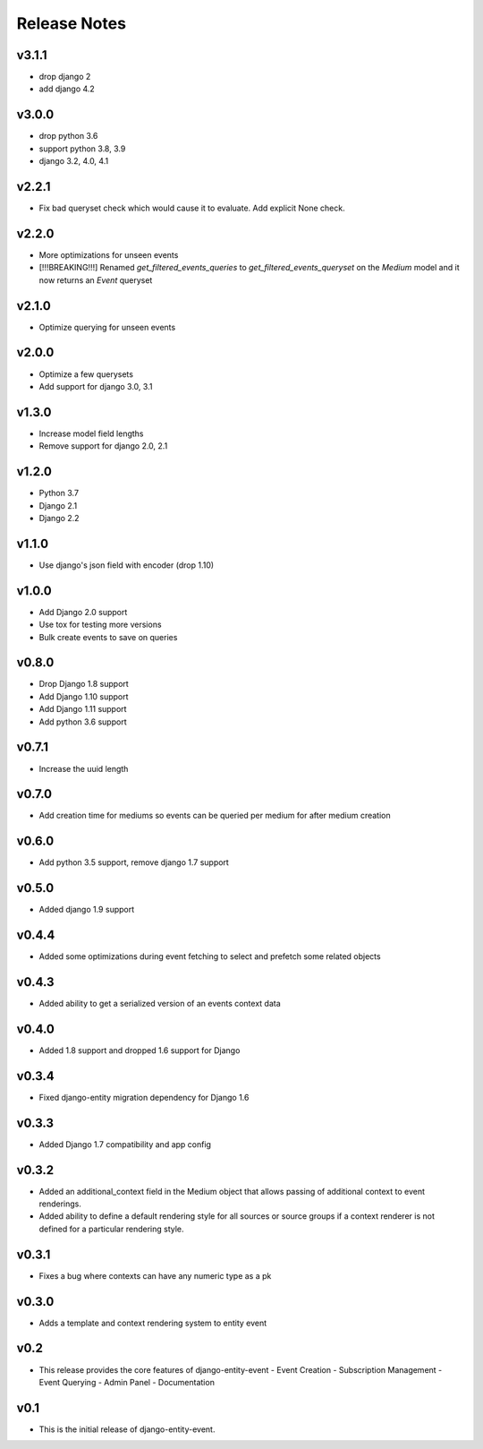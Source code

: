 Release Notes
=============

v3.1.1
------
* drop django 2
* add django 4.2

v3.0.0
------
* drop python 3.6
* support python 3.8, 3.9
* django 3.2, 4.0, 4.1

v2.2.1
------
* Fix bad queryset check which would cause it to evaluate. Add explicit None check.

v2.2.0
------
* More optimizations for unseen events
* [!!!BREAKING!!!] Renamed `get_filtered_events_queries` to `get_filtered_events_queryset` on the `Medium` model and it now returns an `Event` queryset

v2.1.0
------
* Optimize querying for unseen events

v2.0.0
------
* Optimize a few querysets
* Add support for django 3.0, 3.1

v1.3.0
------
* Increase model field lengths
* Remove support for django 2.0, 2.1

v1.2.0
------
* Python 3.7
* Django 2.1
* Django 2.2

v1.1.0
------
* Use django's json field with encoder (drop 1.10)

v1.0.0
------
* Add Django 2.0 support
* Use tox for testing more versions
* Bulk create events to save on queries


v0.8.0
------
* Drop Django 1.8 support
* Add Django 1.10 support
* Add Django 1.11 support
* Add python 3.6 support

v0.7.1
------
* Increase the uuid length

v0.7.0
------
* Add creation time for mediums so events can be queried per medium for after medium creation

v0.6.0
------
* Add python 3.5 support, remove django 1.7 support

v0.5.0
------
* Added django 1.9 support

v0.4.4
------
* Added some optimizations during event fetching to select and prefetch some related objects

v0.4.3
------
* Added ability to get a serialized version of an events context data

v0.4.0
------
* Added 1.8 support and dropped 1.6 support for Django

v0.3.4
------
* Fixed django-entity migration dependency for Django 1.6

v0.3.3
------
* Added Django 1.7 compatibility and app config

v0.3.2
------
* Added an additional_context field in the Medium object that allows passing of additional context to event renderings.
* Added ability to define a default rendering style for all sources or source groups if a context renderer is not defined for a particular rendering style.

v0.3.1
------
* Fixes a bug where contexts can have any numeric type as a pk

v0.3.0
------
* Adds a template and context rendering system to entity event

v0.2
----
* This release provides the core features of django-entity-event
  - Event Creation
  - Subscription Management
  - Event Querying
  - Admin Panel
  - Documentation

v0.1
----
* This is the initial release of django-entity-event.
